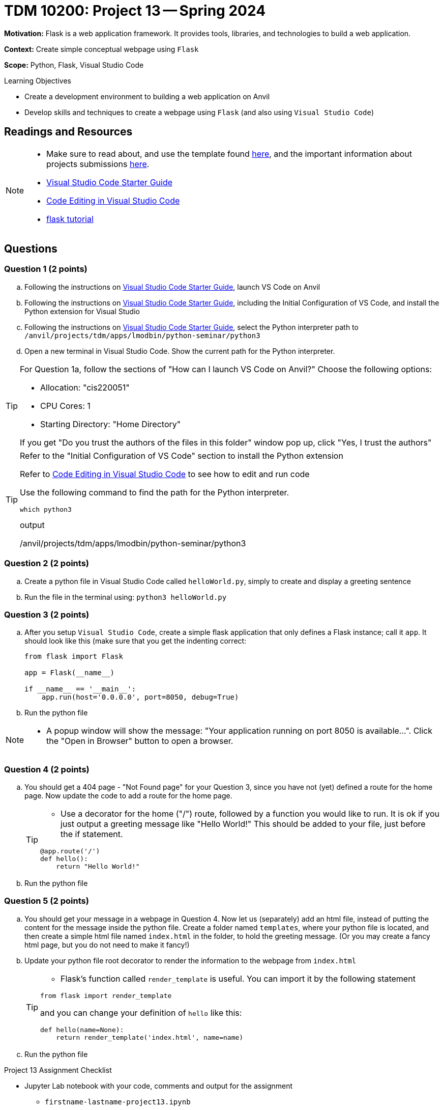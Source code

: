 = TDM 10200: Project 13 -- Spring 2024

**Motivation:** Flask is a web application framework. It provides tools, libraries, and technologies to build a web application.

**Context:** Create simple conceptual webpage using `Flask` 

**Scope:** Python, Flask, Visual Studio Code

.Learning Objectives
****
- Create a development environment to building a web application on Anvil 
- Develop skills and techniques to create a webpage using `Flask` (and also using `Visual Studio Code`)
****
 
== Readings and Resources

[NOTE]
====
- Make sure to read about, and use the template found xref:templates.adoc[here], and the important information about projects submissions xref:submissions.adoc[here].
- https://the-examples-book.com/starter-guides/tools-and-standards/vscode[Visual Studio Code Starter Guide]
- https://code.visualstudio.com/docs/introvideos/codeediting[Code Editing in Visual Studio Code]
- https://flask.palletsprojects.com/en/3.0.x/tutorial/[flask tutorial]
====

== Questions

=== Question 1 (2 points)

[loweralpha]

.. Following the instructions on https://the-examples-book.com/starter-guides/tools-and-standards/vscode[Visual Studio Code Starter Guide], launch VS Code on Anvil
.. Following the instructions on https://the-examples-book.com/starter-guides/tools-and-standards/vscode[Visual Studio Code Starter Guide], including the Initial Configuration of VS Code, and install the Python extension for Visual Studio
.. Following the instructions on https://the-examples-book.com/starter-guides/tools-and-standards/vscode[Visual Studio Code Starter Guide], select the Python interpreter path to `/anvil/projects/tdm/apps/lmodbin/python-seminar/python3`
.. Open a new terminal in Visual Studio Code.  Show the current path for the Python interpreter.

[TIP]
====
For Question 1a, follow the sections of "How can I launch VS Code on Anvil?" Choose the following options:

    - Allocation: "cis220051"
    - CPU Cores: 1
    - Starting Directory: "Home Directory"

If you get "Do you trust the authors of the files in this folder" window pop up, click "Yes, I trust the authors"
====

[TIP]
====
Refer to the "Initial Configuration of VS Code" section to install the Python extension

Refer to https://code.visualstudio.com/docs/introvideos/codeediting[Code Editing in Visual Studio Code] to see how to edit and run code

Use the following command to find the path for the Python interpreter.

[source,python]
----
which python3
----
.output
/anvil/projects/tdm/apps/lmodbin/python-seminar/python3
====

=== Question 2 (2 points)

.. Create a python file in Visual Studio Code called `helloWorld.py`, simply to create and display a greeting sentence 
.. Run the file in the terminal using:  `python3 helloWorld.py`


=== Question 3 (2 points)

.. After you setup `Visual Studio Code`, create a simple flask application that only defines a Flask instance; call it `app`.  It should look like this (make sure that you get the indenting correct:
+
[source]
----
from flask import Flask

app = Flask(__name__)

if __name__ == '__main__':
    app.run(host='0.0.0.0', port=8050, debug=True)
----
+
.. Run the python file


[NOTE]
====
- A popup window will show the message: "Your application running on port 8050 is available...".  Click the "Open in Browser" button to open a browser.
====

=== Question 4 (2 points)

.. You should get a 404 page - "Not Found page" for your Question 3, since you have not (yet) defined a route for the home page. Now update the code to add a route for the home page.
+
[TIP]
====
- Use a decorator for the home ("/") route, followed by a function you would like to run. It is ok if you just output a greeting message like "Hello World!"  This should be added to your file, just before the if statement.

[source,python]
----
@app.route('/')
def hello():
    return "Hello World!"
----
====
+
.. Run the python file

=== Question 5 (2 points)

.. You should get your message in a webpage in Question 4. Now let us (separately) add an html file, instead of putting the content for the message inside the python file. Create a folder named `templates`, where your python file is located, and then create a simple html file named `index.html` in the folder, to hold the greeting message.  (Or you may create a fancy html page, but you do not need to make it fancy!)
.. Update your python file root decorator to render the information to the webpage from `index.html`
+
[TIP]
====
- Flask's function called `render_template` is useful.  You can import it by the following statement
[source,python]
----
from flask import render_template
----
and you can change your definition of `hello` like this:
[source,python]
----
def hello(name=None):
    return render_template('index.html', name=name)
----
====
+
.. Run the python file

Project 13 Assignment Checklist
====
* Jupyter Lab notebook with your code, comments and output for the assignment
    ** `firstname-lastname-project13.ipynb`
* Python file with code and comments for the assignment
    ** `firstname-lastname-project13.py`

* Submit files through Gradescope
==== 
[WARNING]
====
_Please_ make sure to double check that your submission is complete, and contains all of your code and output before submitting. If you are on a spotty internet connection, it is recommended to download your submission after submitting it to make sure what you _think_ you submitted, was what you _actually_ submitted.
                                                                                                                             
In addition, please review our xref:submissions.adoc[submission guidelines] before submitting your project.
====
